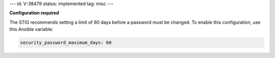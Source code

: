 ---
id: V-38479
status: implemented
tag: misc
---

**Configuration required**

The STIG recommends setting a limit of 60 days before a password must
be changed. To enable this configuration, use this Ansible variable:

.. code-block:: yaml

    security_password_maximum_days: 60
